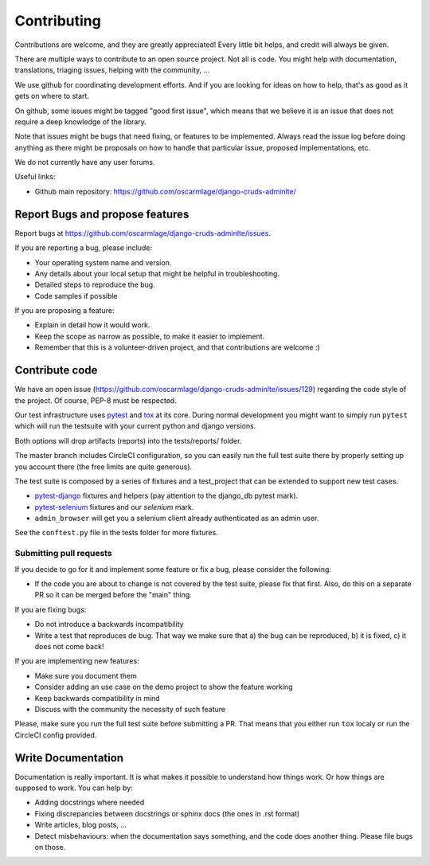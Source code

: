 ============
Contributing
============

Contributions are welcome, and they are greatly appreciated! Every
little bit helps, and credit will always be given.

There are multiple ways to contribute to an open source project. Not
all is code. You might help with documentation, translations, triaging
issues, helping with the community, ...

We use github for coordinating development efforts. And if you are
looking for ideas on how to help, that's as good as it gets on where
to start.

On github, some issues might be tagged "good first issue", which means
that we believe it is an issue that does not require a deep knowledge
of the library.

Note that issues might be bugs that need fixing, or features to be
implemented. Always read the issue log before doing anything as there
might be proposals on how to handle that particular issue, proposed
implementations, etc.

We do not currently have any user forums.

Useful links:

- Github main repository: https://github.com/oscarmlage/django-cruds-adminlte/

Report Bugs and propose features
--------------------------------

Report bugs at https://github.com/oscarmlage/django-cruds-adminlte/issues.

If you are reporting a bug, please include:

* Your operating system name and version.
* Any details about your local setup that might be helpful in troubleshooting.
* Detailed steps to reproduce the bug.
* Code samples if possible

If you are proposing a feature:

* Explain in detail how it would work.
* Keep the scope as narrow as possible, to make it easier to implement.
* Remember that this is a volunteer-driven project, and that contributions
  are welcome :)

Contribute code
---------------

We have an open issue (https://github.com/oscarmlage/django-cruds-adminlte/issues/129)
regarding the code style of the project. Of course, PEP-8 must be respected.

Our test infrastructure uses `pytest`_ and `tox`_ at its core. During normal
development you might want to simply run ``pytest`` which will run the
testsuite with your current python and django versions.

Both options will drop artifacts (reports) into the tests/reports/ folder.

The master branch includes CircleCI configuration, so you can easily run the
full test suite there by properly setting up you account there (the free
limits are quite generous).

.. _pytest: https://pytest.org
.. _tox: https://tox.readthedocs.io/en/latest/

The test suite is composed by a series of fixtures and a test_project that can
be extended to support new test cases.

* `pytest-django`_ fixtures and helpers (pay attention to the django_db
  pytest mark).
* `pytest-selenium`_ fixtures and our `selenium` mark.
* ``admin_browser`` will get you a selenium client already authenticated
  as an admin user.

See the ``conftest.py`` file in the tests folder for more fixtures.

.. _pytest-django: https://pytest-django.readthedocs.io/en/latest/helpers.html
.. _pytest-selenium: https://pytest-selenium.readthedocs.io/en/latest/user_guide.html


Submitting pull requests
~~~~~~~~~~~~~~~~~~~~~~~~

If you decide to go for it and implement some feature or fix a bug,
please consider the following:

- If the code you are about to change is not covered by the test suite,
  please fix that first. Also, do this on a separate PR so it can be merged
  before the "main" thing.

If you are fixing bugs:

- Do not introduce a backwards incompatibility
- Write a test that reproduces de bug. That way we make sure that a) the bug
  can be reproduced, b) it is fixed, c) it does not come back!

If you are implementing new features:

- Make sure you document them
- Consider adding an use case on the demo project to show the feature working
- Keep backwards compatibility in mind
- Discuss with the community the necessity of such feature

Please, make sure you run the full test suite before submitting a PR.
That means that you either run ``tox`` localy or run the CircleCI config
provided.

Write Documentation
-------------------

Documentation is really important. It is what makes it possible to understand
how things work. Or how things are supposed to work. You can help by:

- Adding docstrings where needed
- Fixing discrepancies between docstrings or sphinx docs (the ones
  in .rst format)
- Write articles, blog posts, ...
- Detect misbehaviours: when the documentation says something, and the
  code does another thing. Please file bugs on those.
